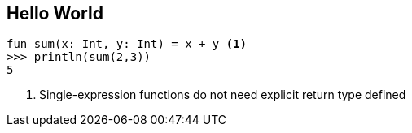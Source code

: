 == Hello World


[source,kotlin]
----
fun sum(x: Int, y: Int) = x + y <1>
>>> println(sum(2,3))
5
----
<1> Single-expression functions do not need explicit return type defined

